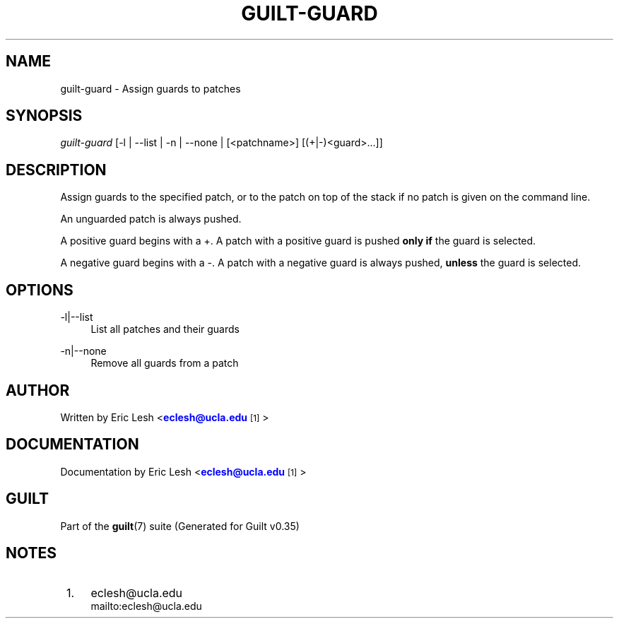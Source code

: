'\" t
.\"     Title: guilt-guard
.\"    Author: [see the "Author" section]
.\" Generator: DocBook XSL Stylesheets v1.75.2 <http://docbook.sf.net/>
.\"      Date: 07/17/2011
.\"    Manual: Guilt Manual
.\"    Source: Guilt v0.35
.\"  Language: English
.\"
.TH "GUILT\-GUARD" "1" "07/17/2011" "Guilt v0\&.35" "Guilt Manual"
.\" -----------------------------------------------------------------
.\" * Define some portability stuff
.\" -----------------------------------------------------------------
.\" ~~~~~~~~~~~~~~~~~~~~~~~~~~~~~~~~~~~~~~~~~~~~~~~~~~~~~~~~~~~~~~~~~
.\" http://bugs.debian.org/507673
.\" http://lists.gnu.org/archive/html/groff/2009-02/msg00013.html
.\" ~~~~~~~~~~~~~~~~~~~~~~~~~~~~~~~~~~~~~~~~~~~~~~~~~~~~~~~~~~~~~~~~~
.ie \n(.g .ds Aq \(aq
.el       .ds Aq '
.\" -----------------------------------------------------------------
.\" * set default formatting
.\" -----------------------------------------------------------------
.\" disable hyphenation
.nh
.\" disable justification (adjust text to left margin only)
.ad l
.\" -----------------------------------------------------------------
.\" * MAIN CONTENT STARTS HERE *
.\" -----------------------------------------------------------------
.SH "NAME"
guilt-guard \- Assign guards to patches
.SH "SYNOPSIS"
\fIguilt\-guard\fR [\-l | \-\-list | \-n | \-\-none | [<patchname>] [(+|\-)<guard>\&...]]
.SH "DESCRIPTION"
Assign guards to the specified patch, or to the patch on top of the stack if no patch is given on the command line\&.

An unguarded patch is always pushed\&.

A positive guard begins with a +\&. A patch with a positive guard is pushed \fBonly if\fR the guard is selected\&.

A negative guard begins with a \-\&. A patch with a negative guard is always pushed, \fBunless\fR the guard is selected\&.
.SH "OPTIONS"
.PP
\-l|\-\-list
.RS 4
List all patches and their guards
.RE
.PP
\-n|\-\-none
.RS 4
Remove all guards from a patch
.RE
.SH "AUTHOR"
Written by Eric Lesh <\m[blue]\fBeclesh@ucla\&.edu\fR\m[]\&\s-2\u[1]\d\s+2>
.SH "DOCUMENTATION"
Documentation by Eric Lesh <\m[blue]\fBeclesh@ucla\&.edu\fR\m[]\&\s-2\u[1]\d\s+2>
.SH "GUILT"
Part of the \fBguilt\fR(7) suite (Generated for Guilt v0\&.35)
.SH "NOTES"
.IP " 1." 4
eclesh@ucla.edu
.RS 4
\%mailto:eclesh@ucla.edu
.RE
